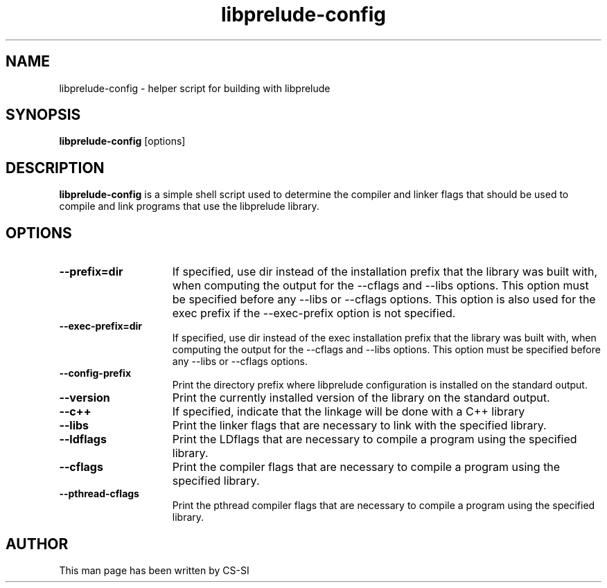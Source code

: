 .TH "libprelude-config" 1 "2 May 2016"
.SH NAME
libprelude\-config \- helper script for building with libprelude
.LP
.SH SYNOPSIS
.B libprelude\-config
[options]
.SH DESCRIPTION
.B libprelude-config
is a simple shell script used to determine the compiler and linker flags that
should be used to compile and link programs that use the libprelude library.
.SH OPTIONS
.TP 15
.PD 0
.B \-\-prefix=dir
If specified, use dir instead of the installation prefix that the library was
built with, when computing the output for the \-\-cflags and \-\-libs options.
This option must be specified before any \-\-libs or \-\-cflags options. This
option is also used for the exec prefix if the \-\-exec-prefix option is not
specified.
.TP
.PD 0
.B \-\-exec\-prefix=dir
If specified, use dir instead of the exec installation prefix that the library
was built with, when computing the output for the \-\-cflags and \-\-libs
options. This option must be specified before any \-\-libs or \-\-cflags options.
.TP
.PD 0
.B \-\-config\-prefix
Print the directory prefix where libprelude configuration is installed on the
standard output.
.TP
.PD 0
.B \-\-version
Print the currently installed version of the library on the standard output.
.TP
.PD 0
.B \-\-c++
If specified, indicate that the linkage will be done with a C++ library
.TP
.PD 0
.B \-\-libs
Print the linker flags that are necessary to link with the specified library.
.TP
.PD 0
.B \-\-ldflags
Print the LDflags that are necessary to compile a program using the specified
library.
.TP
.PD 0
.B \-\-cflags
Print the compiler flags that are necessary to compile a program using the
specified library.
.TP
.PD 0
.B \-\-pthread\-cflags
Print the pthread compiler flags that are necessary to compile a program using
the specified library.
.SH AUTHOR
This man page has been written by CS-SI
